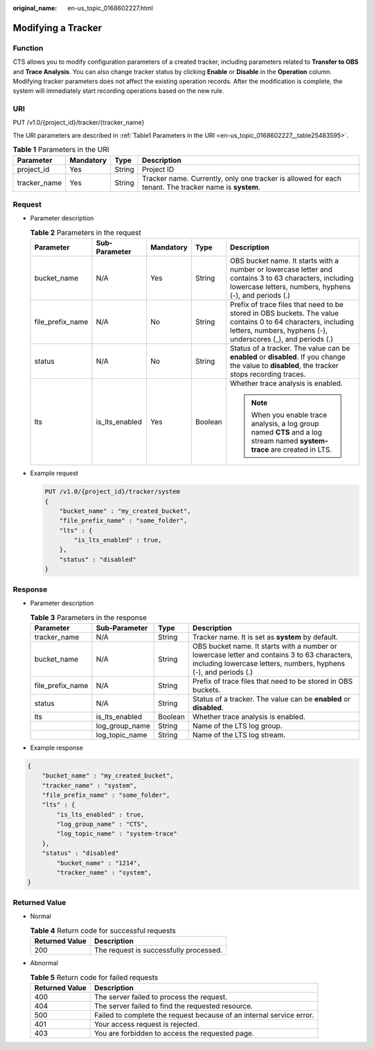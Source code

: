 :original_name: en-us_topic_0168602227.html

.. _en-us_topic_0168602227:

Modifying a Tracker
===================

Function
--------

CTS allows you to modify configuration parameters of a created tracker, including parameters related to **Transfer to OBS** and **Trace Analysis**. You can also change tracker status by clicking **Enable** or **Disable** in the **Operation** column. Modifying tracker parameters does not affect the existing operation records. After the modification is complete, the system will immediately start recording operations based on the new rule.

URI
---

PUT /v1.0/{project_id}/tracker/{tracker_name}

The URI parameters are described in :ref:`Table1 Parameters in the URI <en-us_topic_0168602227__table25483595>`.

.. _en-us_topic_0168602227__table25483595:

.. table:: **Table 1** Parameters in the URI

   +--------------+-----------+--------+-------------------------------------------------------------------------------------------------------+
   | Parameter    | Mandatory | Type   | Description                                                                                           |
   +==============+===========+========+=======================================================================================================+
   | project_id   | Yes       | String | Project ID                                                                                            |
   +--------------+-----------+--------+-------------------------------------------------------------------------------------------------------+
   | tracker_name | Yes       | String | Tracker name. Currently, only one tracker is allowed for each tenant. The tracker name is **system**. |
   +--------------+-----------+--------+-------------------------------------------------------------------------------------------------------+

Request
-------

-  Parameter description

   .. table:: **Table 2** Parameters in the request

      +------------------+----------------+-------------+-------------+-------------------------------------------------------------------------------------------------------------------------------------------------------------------------------+
      | Parameter        | Sub-Parameter  | Mandatory   | Type        | Description                                                                                                                                                                   |
      +==================+================+=============+=============+===============================================================================================================================================================================+
      | bucket_name      | N/A            | Yes         | String      | OBS bucket name. It starts with a number or lowercase letter and contains 3 to 63 characters, including lowercase letters, numbers, hyphens (-), and periods (.)              |
      +------------------+----------------+-------------+-------------+-------------------------------------------------------------------------------------------------------------------------------------------------------------------------------+
      | file_prefix_name | N/A            | No          | String      | Prefix of trace files that need to be stored in OBS buckets. The value contains 0 to 64 characters, including letters, numbers, hyphens (-), underscores (_), and periods (.) |
      +------------------+----------------+-------------+-------------+-------------------------------------------------------------------------------------------------------------------------------------------------------------------------------+
      | status           | N/A            | No          | String      | Status of a tracker. The value can be **enabled** or **disabled**. If you change the value to **disabled**, the tracker stops recording traces.                               |
      +------------------+----------------+-------------+-------------+-------------------------------------------------------------------------------------------------------------------------------------------------------------------------------+
      | lts              | is_lts_enabled | Yes         | Boolean     | Whether trace analysis is enabled.                                                                                                                                            |
      |                  |                |             |             |                                                                                                                                                                               |
      |                  |                |             |             | .. note::                                                                                                                                                                     |
      |                  |                |             |             |                                                                                                                                                                               |
      |                  |                |             |             |    When you enable trace analysis, a log group named **CTS** and a log stream named **system-trace** are created in LTS.                                                      |
      +------------------+----------------+-------------+-------------+-------------------------------------------------------------------------------------------------------------------------------------------------------------------------------+

-  Example request

   .. code-block:: text

      PUT /v1.0/{project_id}/tracker/system
      {
          "bucket_name" : "my_created_bucket",
          "file_prefix_name" : "some_folder",
          "lts" : {
              "is_lts_enabled" : true,
          },
          "status" : "disabled"
      }

Response
--------

-  Parameter description

   .. table:: **Table 3** Parameters in the response

      +------------------+----------------+---------+------------------------------------------------------------------------------------------------------------------------------------------------------------------+
      | Parameter        | Sub-Parameter  | Type    | Description                                                                                                                                                      |
      +==================+================+=========+==================================================================================================================================================================+
      | tracker_name     | N/A            | String  | Tracker name. It is set as **system** by default.                                                                                                                |
      +------------------+----------------+---------+------------------------------------------------------------------------------------------------------------------------------------------------------------------+
      | bucket_name      | N/A            | String  | OBS bucket name. It starts with a number or lowercase letter and contains 3 to 63 characters, including lowercase letters, numbers, hyphens (-), and periods (.) |
      +------------------+----------------+---------+------------------------------------------------------------------------------------------------------------------------------------------------------------------+
      | file_prefix_name | N/A            | String  | Prefix of trace files that need to be stored in OBS buckets.                                                                                                     |
      +------------------+----------------+---------+------------------------------------------------------------------------------------------------------------------------------------------------------------------+
      | status           | N/A            | String  | Status of a tracker. The value can be **enabled** or **disabled**.                                                                                               |
      +------------------+----------------+---------+------------------------------------------------------------------------------------------------------------------------------------------------------------------+
      | lts              | is_lts_enabled | Boolean | Whether trace analysis is enabled.                                                                                                                               |
      +------------------+----------------+---------+------------------------------------------------------------------------------------------------------------------------------------------------------------------+
      |                  | log_group_name | String  | Name of the LTS log group.                                                                                                                                       |
      +------------------+----------------+---------+------------------------------------------------------------------------------------------------------------------------------------------------------------------+
      |                  | log_topic_name | String  | Name of the LTS log stream.                                                                                                                                      |
      +------------------+----------------+---------+------------------------------------------------------------------------------------------------------------------------------------------------------------------+

-  Example response

.. code-block::

   {
       "bucket_name" : "my_created_bucket",
       "tracker_name" : "system",
       "file_prefix_name" : "some_folder",
       "lts" : {
           "is_lts_enabled" : true,
           "log_group_name" : "CTS",
           "log_topic_name" : "system-trace"
       },
       "status" : "disabled"
           "bucket_name" : "1214",
           "tracker_name" : "system",
   }

Returned Value
--------------

-  Normal

   .. table:: **Table 4** Return code for successful requests

      ============== ======================================
      Returned Value Description
      ============== ======================================
      200            The request is successfully processed.
      ============== ======================================

-  Abnormal

   .. table:: **Table 5** Return code for failed requests

      +----------------+----------------------------------------------------------------------+
      | Returned Value | Description                                                          |
      +================+======================================================================+
      | 400            | The server failed to process the request.                            |
      +----------------+----------------------------------------------------------------------+
      | 404            | The server failed to find the requested resource.                    |
      +----------------+----------------------------------------------------------------------+
      | 500            | Failed to complete the request because of an internal service error. |
      +----------------+----------------------------------------------------------------------+
      | 401            | Your access request is rejected.                                     |
      +----------------+----------------------------------------------------------------------+
      | 403            | You are forbidden to access the requested page.                      |
      +----------------+----------------------------------------------------------------------+
